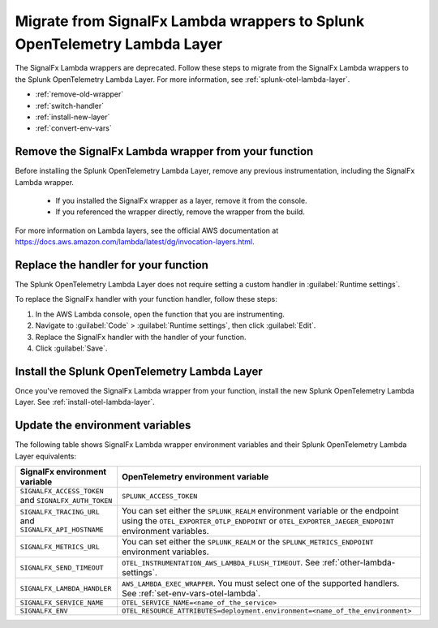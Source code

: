 .. _migrate-signalfx-lambda-wrappers:

**********************************************************************************
Migrate from SignalFx Lambda wrappers to Splunk OpenTelemetry Lambda Layer
**********************************************************************************

.. meta::
   :description: The Splunk OpenTelemetry Lambda Layer replaces the deprecated SignalFx Lambda wrappers for all supported languages. To migrate to the Splunk OTel Lambda layer, follow these instructions.

The SignalFx Lambda wrappers are deprecated. Follow these steps to migrate from the SignalFx Lambda wrappers to the Splunk OpenTelemetry Lambda Layer. For more information, see :ref:`splunk-otel-lambda-layer`.

- :ref:`remove-old-wrapper`
- :ref:`switch-handler`
- :ref:`install-new-layer`
- :ref:`convert-env-vars`

.. _remove-old-wrapper:

Remove the SignalFx Lambda wrapper from your function
========================================================

Before installing the Splunk OpenTelemetry Lambda Layer, remove any previous instrumentation, including the SignalFx Lambda wrapper.

   - If you installed the SignalFx wrapper as a layer, remove it from the console.
   - If you referenced the wrapper directly, remove the wrapper from the build.

For more information on Lambda layers, see the official AWS documentation at https://docs.aws.amazon.com/lambda/latest/dg/invocation-layers.html.

.. _switch-handler:

Replace the handler for your function
========================================================

The Splunk OpenTelemetry Lambda Layer does not require setting a custom handler in :guilabel:`Runtime settings`. 

To replace the SignalFx handler with your function handler, follow these steps:

#. In the AWS Lambda console, open the function that you are instrumenting.

#. Navigate to :guilabel:`Code` > :guilabel:`Runtime settings`, then click :guilabel:`Edit`.

#. Replace the SignalFx handler with the handler of your function.

#. Click :guilabel:`Save`.

.. _install-new-layer:

Install the Splunk OpenTelemetry Lambda Layer
=======================================================

Once you've removed the SignalFx Lambda wrapper from your function, install the new Splunk OpenTelemetry Lambda Layer. See :ref:`install-otel-lambda-layer`.

.. _convert-env-vars:

Update the environment variables
=======================================================

The following table shows SignalFx Lambda wrapper environment variables and their Splunk OpenTelemetry Lambda Layer equivalents:

.. list-table:: 
   :header-rows: 1

   * - SignalFx environment variable
     - OpenTelemetry environment variable
   * - ``SIGNALFX_ACCESS_TOKEN`` and ``SIGNALFX_AUTH_TOKEN``
     - ``SPLUNK_ACCESS_TOKEN``
   * - ``SIGNALFX_TRACING_URL`` and ``SIGNALFX_API_HOSTNAME``
     - You can set either the ``SPLUNK_REALM`` environment variable or the endpoint using the ``OTEL_EXPORTER_OTLP_ENDPOINT`` or ``OTEL_EXPORTER_JAEGER_ENDPOINT`` environment variables.
   * - ``SIGNALFX_METRICS_URL``
     - You can set either the ``SPLUNK_REALM`` or the ``SPLUNK_METRICS_ENDPOINT`` environment variables.
   * - ``SIGNALFX_SEND_TIMEOUT``
     - ``OTEL_INSTRUMENTATION_AWS_LAMBDA_FLUSH_TIMEOUT``. See :ref:`other-lambda-settings`.
   * - ``SIGNALFX_LAMBDA_HANDLER``
     - ``AWS_LAMBDA_EXEC_WRAPPER``. You must select one of the supported handlers. See :ref:`set-env-vars-otel-lambda`.
   * - ``SIGNALFX_SERVICE_NAME``
     - ``OTEL_SERVICE_NAME=<name_of_the_service>``
   * - ``SIGNALFX_ENV``
     - ``OTEL_RESOURCE_ATTRIBUTES=deployment.environment=<name_of_the_environment>``
